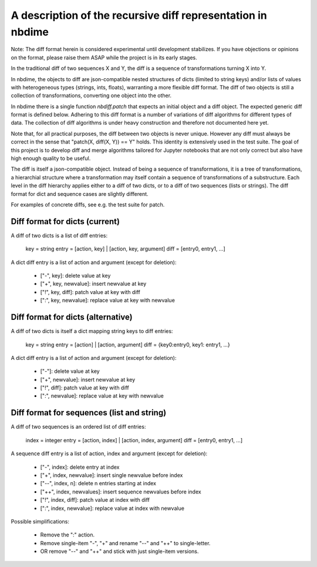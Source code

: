 ============================================================
A description of the recursive diff representation in nbdime
============================================================

Note: The diff format herein is considered experimental until
development stabilizes. If you have objections or opinions on
the format, please raise them ASAP while the project is in its
early stages.

In the traditional diff of two sequences X and Y, the diff is a
sequence of transformations turning X into Y.

In nbdime, the objects to diff are json-compatible nested structures
of dicts (limited to string keys) and/or lists of values with
heterogeneous types (strings, ints, floats), warranting a more
flexible diff format. The diff of two objects is still a collection of
transformations, converting one object into the other.

In nbdime there is a single function `nbdiff.patch` that expects an
initial object and a diff object. The expected generic diff format is
defined below. Adhering to this diff format is a number of variations
of diff algorithms for different types of data. The collection of diff
algorithms is under heavy construction and therefore not documented
here yet.

Note that, for all practical purposes, the diff between two objects is
never unique. However any diff must always be correct in the sense
that "patch(X, diff(X, Y)) == Y" holds. This identity is extensively
used in the test suite. The goal of this project is to develop diff
and merge algorithms tailored for Jupyter notebooks that are not only
correct but also have high enough quality to be useful.

The diff is itself a json-compatible object.  Instead of being a
sequence of transformations, it is a tree of transformations, a
hierarchial structure where a transformation may itself contain a
sequence of transformations of a substructure. Each level in the diff
hierarchy applies either to a diff of two dicts, or to a diff of
two sequences (lists or strings). The diff format for dict and
sequence cases are slightly different.

For examples of concrete diffs, see e.g. the test suite for patch.


Diff format for dicts (current)
-------------------------------

A diff of two dicts is a list of diff entries:

    key = string
    entry = [action, key] | [action, key, argument]
    diff = [entry0, entry1, ...]

A dict diff entry is a list of action and argument (except for deletion):

    * ["-", key]: delete value at key
    * ["+", key, newvalue]: insert newvalue at key
    * ["!", key, diff]: patch value at key with diff
    * [":", key, newvalue]: replace value at key with newvalue


Diff format for dicts (alternative)
-----------------------------------

A diff of two dicts is itself a dict mapping string keys to diff entries:

    key = string
    entry = [action] | [action, argument]
    diff = {key0:entry0, key1: entry1, ...}

A dict diff entry is a list of action and argument (except for deletion):

    * ["-"]: delete value at key
    * ["+", newvalue]: insert newvalue at key
    * ["!", diff]: patch value at key with diff
    * [":", newvalue]: replace value at key with newvalue


Diff format for sequences (list and string)
-------------------------------------------

A diff of two sequences is an ordered list of diff entries:

    index = integer
    entry = [action, index] | [action, index, argument]
    diff = [entry0, entry1, ...]

A sequence diff entry is a list of action, index and argument (except for deletion):

    * ["-", index]: delete entry at index
    * ["+", index, newvalue]: insert single newvalue before index
    * ["--", index, n]: delete n entries starting at index
    * ["++", index, newvalues]: insert sequence newvalues before index
    * ["!", index, diff]: patch value at index with diff
    * [":", index, newvalue]: replace value at index with newvalue

Possible simplifications:

    * Remove the ":" action.
    * Remove single-item "-", "+" and rename "--" and "++" to single-letter.
    * OR remove "--" and "++" and stick with just single-item versions.
